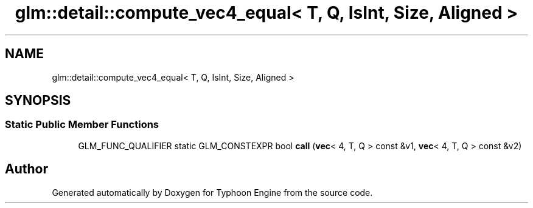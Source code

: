 .TH "glm::detail::compute_vec4_equal< T, Q, IsInt, Size, Aligned >" 3 "Sat Jul 20 2019" "Version 0.1" "Typhoon Engine" \" -*- nroff -*-
.ad l
.nh
.SH NAME
glm::detail::compute_vec4_equal< T, Q, IsInt, Size, Aligned >
.SH SYNOPSIS
.br
.PP
.SS "Static Public Member Functions"

.in +1c
.ti -1c
.RI "GLM_FUNC_QUALIFIER static GLM_CONSTEXPR bool \fBcall\fP (\fBvec\fP< 4, T, Q > const &v1, \fBvec\fP< 4, T, Q > const &v2)"
.br
.in -1c

.SH "Author"
.PP 
Generated automatically by Doxygen for Typhoon Engine from the source code\&.

